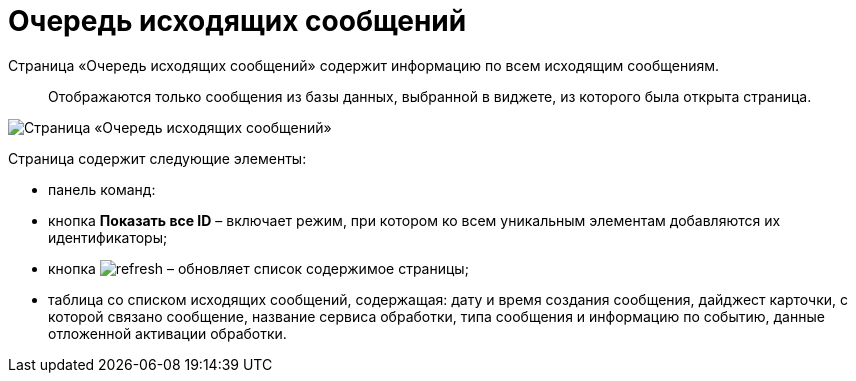 = Очередь исходящих сообщений

Страница «Очередь исходящих сообщений» содержит информацию по всем исходящим сообщениям. 

____

Отображаются только сообщения из базы данных, выбранной в виджете, из которого была открыта страница.

____

image::infoPagesOfWSOutputMessagesQueueMessages.png[Страница «Очередь исходящих сообщений»]

Страница содержит следующие элементы:

* панель команд:

* кнопка *Показать все ID* – включает режим, при котором ко всем уникальным элементам добавляются их идентификаторы;

* кнопка image:buttons/refresh.png[] – обновляет список содержимое страницы;
* таблица со списком исходящих сообщений, содержащая: дату и время создания сообщения, дайджест карточки, с которой связано сообщение, название сервиса обработки, типа сообщения и информацию по событию, данные отложенной активации обработки.